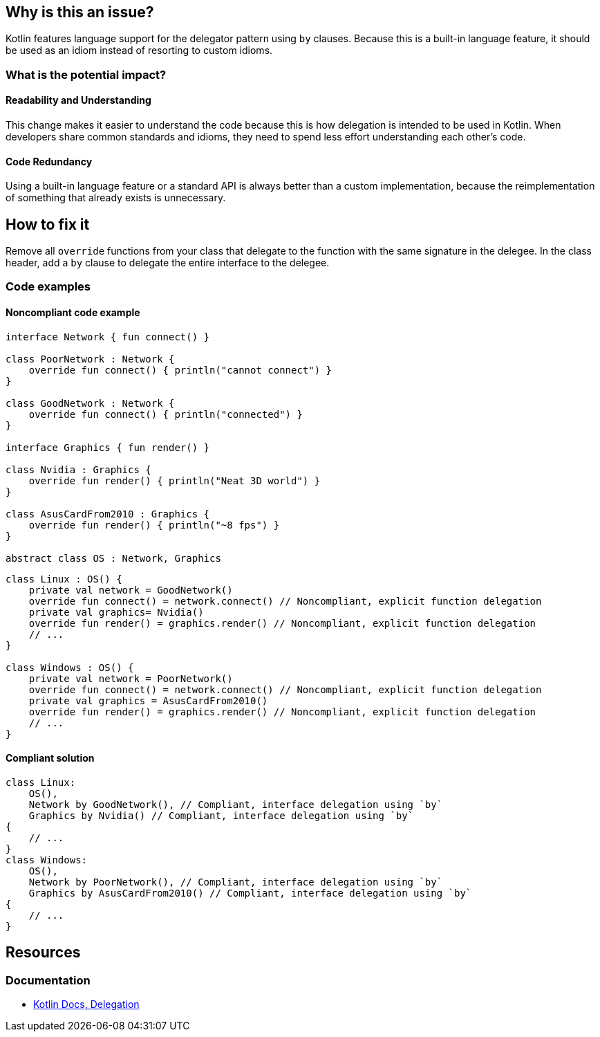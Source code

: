 == Why is this an issue?

Kotlin features language support for the delegator pattern using `by` clauses.
Because this is a built-in language feature, it should be used
as an idiom instead of resorting to custom idioms.

=== What is the potential impact?

==== Readability and Understanding

This change makes it easier to understand the code
because this is how delegation is intended to be used in Kotlin.
When developers share common standards and idioms, they need to spend less effort understanding each other's code.

==== Code Redundancy

Using a built-in language feature or a standard API is always better than a custom implementation,
because the reimplementation of something that already exists is unnecessary.

== How to fix it

Remove all `override` functions from your class that delegate
to the function with the same signature in the delegee.
In the class header, add a `by` clause to delegate the entire interface to the delegee.

=== Code examples

==== Noncompliant code example

[source,kotlin]
----
interface Network { fun connect() }

class PoorNetwork : Network {
    override fun connect() { println("cannot connect") }
}

class GoodNetwork : Network {
    override fun connect() { println("connected") }
}

interface Graphics { fun render() }

class Nvidia : Graphics {
    override fun render() { println("Neat 3D world") }
}

class AsusCardFrom2010 : Graphics {
    override fun render() { println("~8 fps") }
}

abstract class OS : Network, Graphics
----

[source,kotlin,diff-id=1,diff-type=noncompliant]
----
class Linux : OS() {
    private val network = GoodNetwork()
    override fun connect() = network.connect() // Noncompliant, explicit function delegation
    private val graphics= Nvidia()
    override fun render() = graphics.render() // Noncompliant, explicit function delegation
    // ...
}

class Windows : OS() {
    private val network = PoorNetwork()
    override fun connect() = network.connect() // Noncompliant, explicit function delegation
    private val graphics = AsusCardFrom2010()
    override fun render() = graphics.render() // Noncompliant, explicit function delegation
    // ...
}
----

==== Compliant solution

[source,kotlin,diff-id=1,diff-type=compliant]
----
class Linux:
    OS(),
    Network by GoodNetwork(), // Compliant, interface delegation using `by`
    Graphics by Nvidia() // Compliant, interface delegation using `by`
{
    // ...
}
class Windows:
    OS(),
    Network by PoorNetwork(), // Compliant, interface delegation using `by`
    Graphics by AsusCardFrom2010() // Compliant, interface delegation using `by`
{
    // ...
}
----

== Resources

=== Documentation

* https://kotlinlang.org/docs/delegation.html[Kotlin Docs, Delegation]


